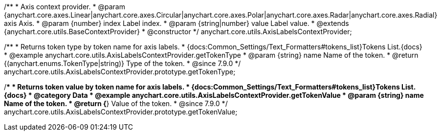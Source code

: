 /**
 * Axis context provider.
 * @param {anychart.core.axes.Linear|anychart.core.axes.Circular|anychart.core.axes.Polar|anychart.core.axes.Radar|anychart.core.axes.Radial} axis Axis.
 * @param {number} index Label index.
 * @param {string|number} value Label value.
 * @extends {anychart.core.utils.BaseContextProvider}
 * @constructor
 */
anychart.core.utils.AxisLabelsContextProvider;



//----------------------------------------------------------------------------------------------------------------------
//
//  anychart.core.utils.AxisLabelsContextProvider.prototype.getTokenType
//
//----------------------------------------------------------------------------------------------------------------------
/**
 * Returns token type by token name for axis labels.
 * {docs:Common_Settings/Text_Formatters#tokens_list}Tokens List.{docs}
 * @example anychart.core.utils.AxisLabelsContextProvider.getTokenType
 * @param {string} name Name of the token.
 * @return {(anychart.enums.TokenType|string)} Type of the token.
 * @since 7.9.0
 */
anychart.core.utils.AxisLabelsContextProvider.prototype.getTokenType;

//----------------------------------------------------------------------------------------------------------------------
//
//  anychart.core.utils.AxisLabelsContextProvider.prototype.getTokenValue
//
//----------------------------------------------------------------------------------------------------------------------

/**
 * Returns token value by token name for axis labels.
 * {docs:Common_Settings/Text_Formatters#tokens_list}Tokens List.{docs}
 * @category Data
 * @example anychart.core.utils.AxisLabelsContextProvider.getTokenValue
 * @param {string} name Name of the token.
 * @return {*} Value of the token.
 * @since 7.9.0
 */
anychart.core.utils.AxisLabelsContextProvider.prototype.getTokenValue;



